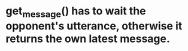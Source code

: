 * get_message() has to wait the opponent's utterance, otherwise it returns the own latest message.

